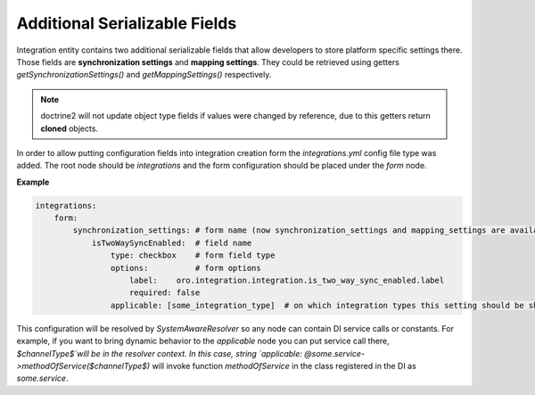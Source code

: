 .. _dev-integrations-integrations-settings:

Additional Serializable Fields
==============================

Integration entity contains two additional serializable fields that allow developers to store platform specific
settings there. Those fields are **synchronization settings** and **mapping settings**. They could be retrieved using
getters `getSynchronizationSettings()` and `getMappingSettings()` respectively.

.. note:: doctrine2 will not update object type fields if values were changed by reference, due to this getters return **cloned** objects.

In order to allow putting configuration fields into integration creation form the `integrations.yml` config file type was added.
The root node should be `integrations` and the form configuration should be placed under the `form` node.

**Example**

.. code-block:: yaml


    integrations:
        form:
            synchronization_settings: # form name (now synchronization_settings and mapping_settings are available)
                isTwoWaySyncEnabled:  # field name
                    type: checkbox    # form field type
                    options:          # form options
                        label:    oro.integration.integration.is_two_way_sync_enabled.label
                        required: false
                    applicable: [some_integration_type]  # on which integration types this setting should be shown

This configuration will be resolved by `SystemAwareResolver` so any node can contain DI service calls or constants.
For example, if you want to bring dynamic behavior to the `applicable` node you can put service call there, `$channelType$`will be in the resolver context. In this case, string `applicable: @some.service->methodOfService($channelType$)` will invoke function `methodOfService` in the class registered in the DI as `some.service`.
